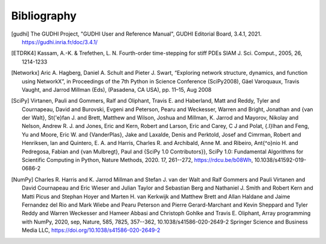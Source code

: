 Bibliography
============

.. [gudhi] The GUDHI Project, "GUDHI User and Reference Manual",
   GUDHI Editorial Board, 3.4.1, 2021.
   https://gudhi.inria.fr/doc/3.4.1/

.. [ETDRK4] Kassam, A.-K. & Trefethen, L. N. Fourth-order time-stepping for stiff PDEs
   SIAM J. Sci. Comput., 2005, 26, 1214-1233

.. [Networkx] Aric A. Hagberg, Daniel A. Schult and Pieter J. Swart,
   “Exploring network structure, dynamics, and function using NetworkX”,
   in Proceedings of the 7th Python in Science Conference (SciPy2008),
   Gäel Varoquaux, Travis Vaught, and Jarrod Millman (Eds), (Pasadena, CA USA),
   pp. 11–15, Aug 2008

.. [SciPy] Virtanen, Pauli and Gommers, Ralf and Oliphant, Travis E. and
    Haberland, Matt and Reddy, Tyler and Cournapeau, David and
    Burovski, Evgeni and Peterson, Pearu and Weckesser, Warren and
    Bright, Jonathan and {van der Walt}, St{\'e}fan J. and
    Brett, Matthew and Wilson, Joshua and Millman, K. Jarrod and
    Mayorov, Nikolay and Nelson, Andrew R. J. and Jones, Eric and
    Kern, Robert and Larson, Eric and Carey, C J and
    Polat, {\.I}lhan and Feng, Yu and Moore, Eric W. and
    {VanderPlas}, Jake and Laxalde, Denis and Perktold, Josef and
    Cimrman, Robert and Henriksen, Ian and Quintero, E. A. and
    Harris, Charles R. and Archibald, Anne M. and
    Ribeiro, Ant{\^o}nio H. and Pedregosa, Fabian and
    {van Mulbregt}, Paul and {SciPy 1.0 Contributors}},
    SciPy 1.0: Fundamental Algorithms for Scientific Computing in Python,
    Nature Methods, 2020. 17, 261--272, `<https://rdcu.be/b08Wh>`_,
    10.1038/s41592-019-0686-2

.. [NumPy]  Charles R. Harris and K. Jarrod Millman and Stefan J.
     van der Walt and Ralf Gommers and Pauli Virtanen and David
     Cournapeau and Eric Wieser and Julian Taylor and Sebastian
     Berg and Nathaniel J. Smith and Robert Kern and Matti Picus
     and Stephan Hoyer and Marten H. van Kerkwijk and Matthew
     Brett and Allan Haldane and Jaime Fernandez del
     Rio and Mark Wiebe and Pearu Peterson and Pierre
     Gerard-Marchant and Kevin Sheppard and Tyler Reddy and
     Warren Weckesser and Hameer Abbasi and Christoph Gohlke and
     Travis E. Oliphant,
     Array programming with NumPy, 2020, sep, Nature, 585, 7825,
     357--362, 10.1038/s41586-020-2649-2 Springer Science and Business Media LLC,
     `<https://doi.org/10.1038/s41586-020-2649-2>`_
